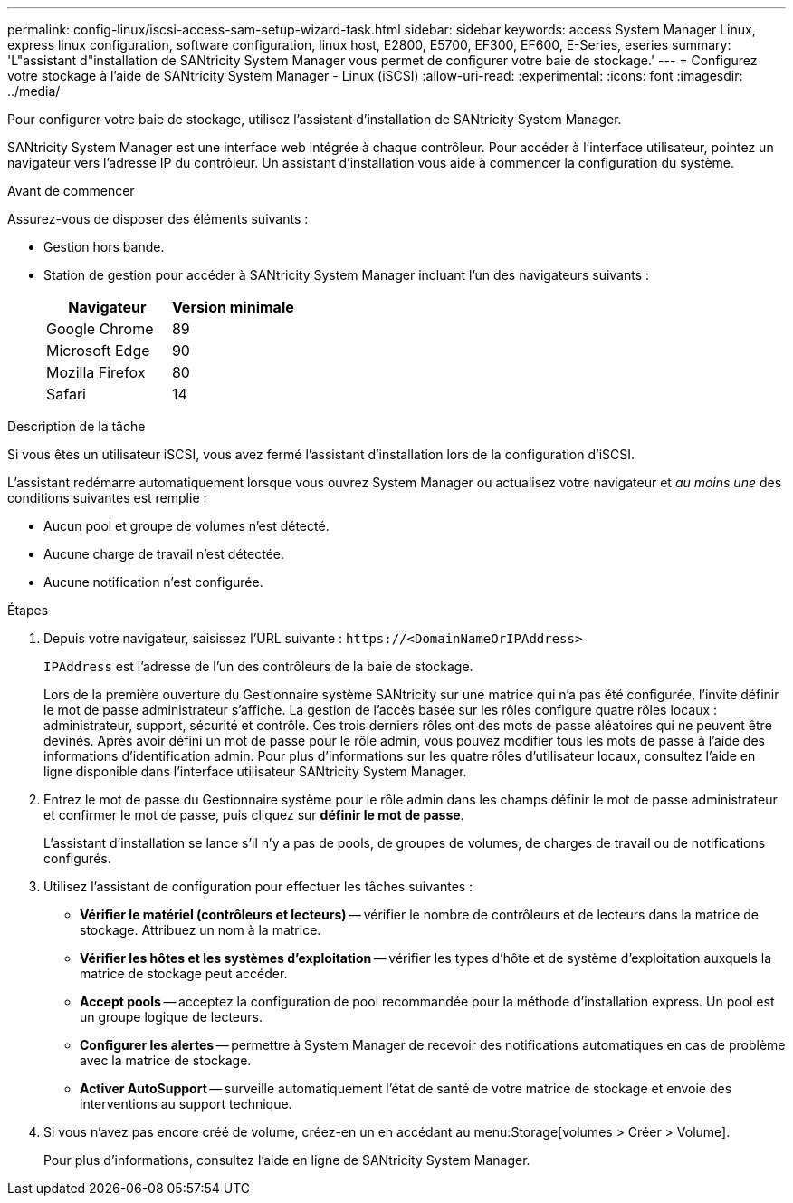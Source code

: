 ---
permalink: config-linux/iscsi-access-sam-setup-wizard-task.html 
sidebar: sidebar 
keywords: access System Manager Linux, express linux configuration, software configuration, linux host, E2800, E5700, EF300, EF600, E-Series, eseries 
summary: 'L"assistant d"installation de SANtricity System Manager vous permet de configurer votre baie de stockage.' 
---
= Configurez votre stockage à l'aide de SANtricity System Manager - Linux (iSCSI)
:allow-uri-read: 
:experimental: 
:icons: font
:imagesdir: ../media/


[role="lead"]
Pour configurer votre baie de stockage, utilisez l'assistant d'installation de SANtricity System Manager.

SANtricity System Manager est une interface web intégrée à chaque contrôleur. Pour accéder à l’interface utilisateur, pointez un navigateur vers l’adresse IP du contrôleur. Un assistant d'installation vous aide à commencer la configuration du système.

.Avant de commencer
Assurez-vous de disposer des éléments suivants :

* Gestion hors bande.
* Station de gestion pour accéder à SANtricity System Manager incluant l'un des navigateurs suivants :
+
|===
| Navigateur | Version minimale 


 a| 
Google Chrome
 a| 
89



 a| 
Microsoft Edge
 a| 
90



 a| 
Mozilla Firefox
 a| 
80



 a| 
Safari
 a| 
14

|===


.Description de la tâche
Si vous êtes un utilisateur iSCSI, vous avez fermé l'assistant d'installation lors de la configuration d'iSCSI.

L'assistant redémarre automatiquement lorsque vous ouvrez System Manager ou actualisez votre navigateur et _au moins une_ des conditions suivantes est remplie :

* Aucun pool et groupe de volumes n'est détecté.
* Aucune charge de travail n'est détectée.
* Aucune notification n'est configurée.


.Étapes
. Depuis votre navigateur, saisissez l'URL suivante : `+https://<DomainNameOrIPAddress>+`
+
`IPAddress` est l'adresse de l'un des contrôleurs de la baie de stockage.

+
Lors de la première ouverture du Gestionnaire système SANtricity sur une matrice qui n'a pas été configurée, l'invite définir le mot de passe administrateur s'affiche. La gestion de l'accès basée sur les rôles configure quatre rôles locaux : administrateur, support, sécurité et contrôle. Ces trois derniers rôles ont des mots de passe aléatoires qui ne peuvent être devinés. Après avoir défini un mot de passe pour le rôle admin, vous pouvez modifier tous les mots de passe à l'aide des informations d'identification admin. Pour plus d'informations sur les quatre rôles d'utilisateur locaux, consultez l'aide en ligne disponible dans l'interface utilisateur SANtricity System Manager.

. Entrez le mot de passe du Gestionnaire système pour le rôle admin dans les champs définir le mot de passe administrateur et confirmer le mot de passe, puis cliquez sur *définir le mot de passe*.
+
L'assistant d'installation se lance s'il n'y a pas de pools, de groupes de volumes, de charges de travail ou de notifications configurés.

. Utilisez l'assistant de configuration pour effectuer les tâches suivantes :
+
** *Vérifier le matériel (contrôleurs et lecteurs)* -- vérifier le nombre de contrôleurs et de lecteurs dans la matrice de stockage. Attribuez un nom à la matrice.
** *Vérifier les hôtes et les systèmes d'exploitation* -- vérifier les types d'hôte et de système d'exploitation auxquels la matrice de stockage peut accéder.
** *Accept pools* -- acceptez la configuration de pool recommandée pour la méthode d'installation express. Un pool est un groupe logique de lecteurs.
** *Configurer les alertes* -- permettre à System Manager de recevoir des notifications automatiques en cas de problème avec la matrice de stockage.
** *Activer AutoSupport* -- surveille automatiquement l'état de santé de votre matrice de stockage et envoie des interventions au support technique.


. Si vous n'avez pas encore créé de volume, créez-en un en accédant au menu:Storage[volumes > Créer > Volume].
+
Pour plus d'informations, consultez l'aide en ligne de SANtricity System Manager.


